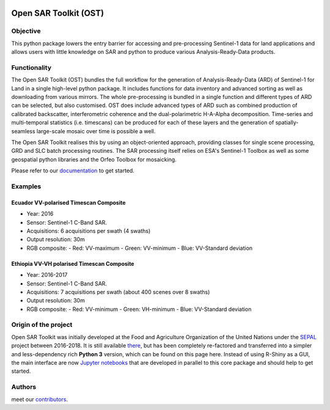 .. image:: https://raw.githubusercontent.com/ESA-PhiLab/OpenSarToolkit/main/docs/source/_images/header_image.PNG
    :alt: cool ost image

Open SAR Toolkit (OST)
======================

.. image:: https://img.shields.io/badge/License-MIT-yellow.svg
    :target: LICENSE
    :alt: License: MIT

.. image:: https://badge.fury.io/py/opensartoolkit.svg
    :target: https://badge.fury.io/py/opensartoolkit
    :alt: PyPI version
    
.. image:: https://img.shields.io/pypi/dm/opensartoolkit?color=307CC2&logo=python&logoColor=gainsboro  
    :target: https://pypi.org/project/opensartoolkit/
    :alt: PyPI - Download

.. image:: https://img.shields.io/badge/code%20style-black-000000.svg
   :target: https://github.com/psf/black
   :alt: Black badge
   
.. image:: https://img.shields.io/badge/Conventional%20Commits-1.0.0-yellow.svg
   :target: https://conventionalcommits.org
   :alt: conventional commit

.. image:: https://codecov.io/gh/ESA-PhiLab/OpenSarToolkit/branch/main/graph/badge.svg?token=P32CMJSSA9
    :target: https://codecov.io/gh/ESA-PhiLab/OpenSarToolkit
    :alt: codecov report

.. image:: https://readthedocs.org/projects/opensartoolkit/badge/?version=latest
    :target: https://opensartoolkit.readthedocs.io/en/latest/?badge=latest
    :alt: Documentation Status
    
.. image:: https://img.shields.io/badge/all_contributors-5-orange.svg
    :target: https://opensartoolkit.readthedocs.io/en/latest/setup/contributors.html
    :alt: all-contributor

Objective
---------

This python package lowers the entry barrier for accessing and pre-processing Sentinel-1 data for land applications and allows users with little knowledge on SAR and python to produce various Analysis-Ready-Data products.

Functionality
-------------

The Open SAR Toolkit (OST) bundles the full workflow for the generation of Analysis-Ready-Data (ARD) of Sentinel-1 for Land in a single high-level python package. It includes functions for data inventory and advanced sorting as well as downloading from various mirrors. The whole pre-processing is bundled in a single function and different types of ARD can be selected, but also customised. OST does include advanced types of ARD such as combined production of calibrated backscatter, interferometric coherence and the dual-polarimetric H-A-Alpha decomposition. Time-series and multi-temporal statistics (i.e. timescans) can be produced for each of these layers and the generation of spatially-seamless large-scale mosaic over time is possible a well.

The Open SAR Toolkit realises this by using an object-oriented approach, providing classes for single scene processing, GRD and SLC batch processing routines. The SAR processing itself relies on ESA's Sentinel-1 Toolbox as well as some geospatial python libraries and the Orfeo Toolbox for mosaicking.

Please refer to our `documentation <https://opensartoolkit.readthedocs.io/en/build/>`__ to get started.

Examples
--------

Ecuador VV-polarised Timescan Composite
^^^^^^^^^^^^^^^^^^^^^^^^^^^^^^^^^^^^^^^

-   Year: 2016
-   Sensor: Sentinel-1 C-Band SAR.
-   Acquisitions: 6 acquisitions per swath (4 swaths)
-   Output resolution: 30m
-   RGB composite:
    -   Red: VV-maximum
    -   Green: VV-minimum
    -   Blue: VV-Standard deviation

.. image:: https://raw.githubusercontent.com/ESA-PhiLab/OpenSarToolkit/main/docs/source/_images/ecuador_VV_max_min_std.png
    :alt: Ecuador VV-polarised Timescan Composite

Ethiopia VV-VH polarised Timescan Composite
^^^^^^^^^^^^^^^^^^^^^^^^^^^^^^^^^^^^^^^^^^^

-   Year: 2016-2017
-   Sensor: Sentinel-1 C-Band SAR.
-   Acquisitions: 7 acquisitions per swath (about 400 scenes over 8 swaths)
-   Output resolution: 30m
-   RGB composite:
    -    Red: VV-minimum
    -    Green: VH-minimum
    -    Blue: VV-Standard deviation

.. image:: https://raw.githubusercontent.com/ESA-PhiLab/OpenSarToolkit/main/docs/source/_images/eth_vvvh_ts.jpeg
    :alt: Ethiopia VV-VH polarised Timescan Composite


Origin of the project
---------------------

Open SAR Toolkit was initially developed at the Food and Agriculture Organization of the United Nations under the `SEPAL <https://github.com/openforis/sepal>`__ project between 2016-2018. It is still available `there <https://github.com/openforis/opensarkit>`__, but has been completely re-factored and transferred into a simpler and less-dependency rich **Python 3** version, which can be found on this page here. 
Instead of using R-Shiny as a GUI, the main interface are now `Jupyter notebooks <https://github.com/ESA-PhiLab/OST_Notebooks>`__ that are developed in parallel to this core package and should help to get started.

Authors
-------

meet our `contributors <https://opensartoolkit.readthedocs.io/en/latest/setup/contributors.html>`__.
